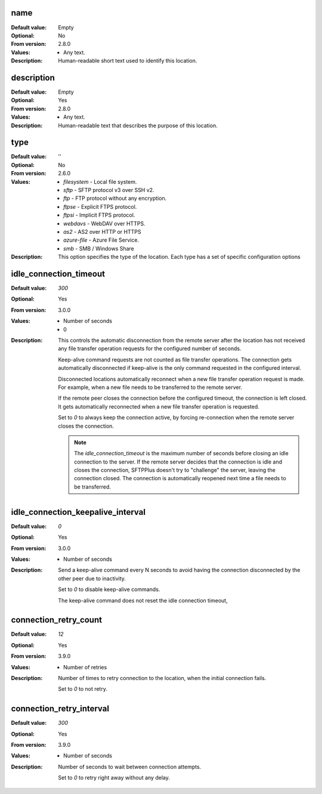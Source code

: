 name
----

:Default value: Empty
:Optional: No
:From version: 2.8.0
:Values: * Any text.
:Description:
    Human-readable short text used to identify this location.


description
-----------

:Default value: Empty
:Optional: Yes
:From version: 2.8.0
:Values: * Any text.
:Description:
    Human-readable text that describes the purpose of this location.


type
----

:Default value: ''
:Optional: No
:From version: 2.6.0
:Values: * `filesystem` - Local file system.
         * `sftp` - SFTP protocol v3 over SSH v2.
         * `ftp` - FTP protocol without any encryption.
         * `ftpse` - Explicit FTPS protocol.
         * `ftpsi` - Implicit FTPS protocol.
         * `webdavs` - WebDAV over HTTPS.
         * `as2` - AS2 over HTTP or HTTPS
         * `azure-file` - Azure File Service.
         * `smb` - SMB / Windows Share
:Description:
    This option specifies the type of the location.
    Each type has a set of specific configuration options


idle_connection_timeout
-----------------------

:Default value: `300`
:Optional: Yes
:From version: 3.0.0
:Values: * Number of seconds
         * 0
:Description:
    This controls the automatic disconnection from the remote server
    after the location has not received any file transfer operation requests for the configured number of seconds.

    Keep-alive command requests are not counted as file transfer operations.
    The connection gets automatically disconnected if keep-alive is the only command requested in the configured interval.

    Disconnected locations automatically reconnect when a new file transfer operation request is made.
    For example, when a new file needs to be transferred to the remote server.

    If the remote peer closes the connection before the configured timeout,
    the connection is left closed.
    It gets automatically reconnected when a new file transfer operation is requested.

    Set to `0` to always keep the connection active,
    by forcing re-connection when the remote server closes the connection.

    ..  note::
        The `idle_connection_timeout` is the maximum number of seconds before closing an idle connection to the server.
        If the remote server decides that the connection is idle and closes the connection,
        SFTPPlus doesn't try to "challenge" the server, leaving the connection closed.
        The connection is automatically reopened next time a file needs to be transferred.


idle_connection_keepalive_interval
----------------------------------

:Default value: `0`
:Optional: Yes
:From version: 3.0.0
:Values: * Number of seconds
:Description:
    Send a keep-alive command every N seconds to avoid having the connection
    disconnected by the other peer due to inactivity.

    Set to `0` to disable keep-alive commands.

    The keep-alive command does not reset the idle connection timeout,


connection_retry_count
----------------------

:Default value: `12`
:Optional: Yes
:From version: 3.9.0
:Values: * Number of retries
:Description:
    Number of times to retry connection to the location, when the
    initial connection fails.

    Set to `0` to not retry.


connection_retry_interval
-------------------------

:Default value: `300`
:Optional: Yes
:From version: 3.9.0
:Values: * Number of seconds
:Description:
    Number of seconds to wait between connection attempts.

    Set to `0` to retry right away without any delay.
